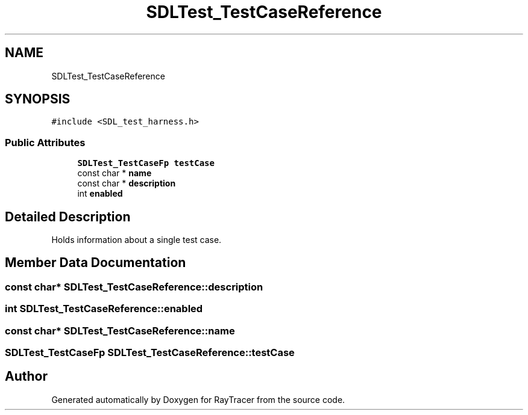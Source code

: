 .TH "SDLTest_TestCaseReference" 3 "Mon Jan 24 2022" "Version 1.0" "RayTracer" \" -*- nroff -*-
.ad l
.nh
.SH NAME
SDLTest_TestCaseReference
.SH SYNOPSIS
.br
.PP
.PP
\fC#include <SDL_test_harness\&.h>\fP
.SS "Public Attributes"

.in +1c
.ti -1c
.RI "\fBSDLTest_TestCaseFp\fP \fBtestCase\fP"
.br
.ti -1c
.RI "const char * \fBname\fP"
.br
.ti -1c
.RI "const char * \fBdescription\fP"
.br
.ti -1c
.RI "int \fBenabled\fP"
.br
.in -1c
.SH "Detailed Description"
.PP 
Holds information about a single test case\&. 
.SH "Member Data Documentation"
.PP 
.SS "const char* SDLTest_TestCaseReference::description"

.SS "int SDLTest_TestCaseReference::enabled"

.SS "const char* SDLTest_TestCaseReference::name"

.SS "\fBSDLTest_TestCaseFp\fP SDLTest_TestCaseReference::testCase"


.SH "Author"
.PP 
Generated automatically by Doxygen for RayTracer from the source code\&.
